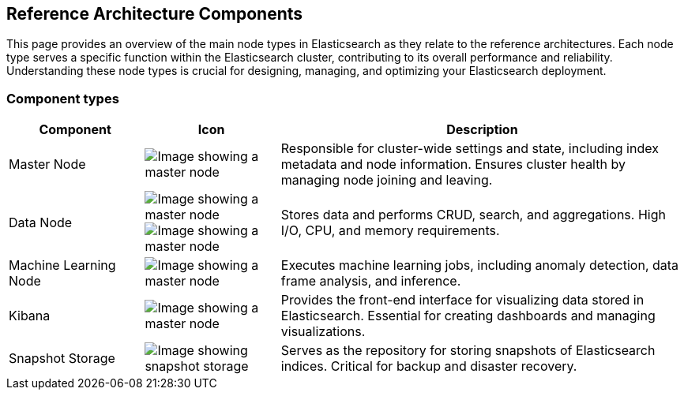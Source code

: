 [[reference-architecture-components]]
== Reference Architecture Components

This page provides an overview of the main node types in Elasticsearch as they relate to the reference architectures. Each node type serves a specific function within the Elasticsearch cluster, contributing to its overall performance and reliability. Understanding these node types is crucial for designing, managing, and optimizing your Elasticsearch deployment.

[discrete]
[[component-types]]
=== Component types

[cols="1,1,3", options="header"]
|===
| Component | Icon | Description

| Master Node
| image:images/master.png[Image showing a master node]
| Responsible for cluster-wide settings and state, including index metadata and node information. Ensures cluster health by managing node joining and leaving.

| Data Node
| image:images/hot.png[Image showing a master node]
image:images/frozen.png[Image showing a master node]
| Stores data and performs CRUD, search, and aggregations. High I/O, CPU, and memory requirements.
| Machine Learning Node
| image:images/machine-learning.png[Image showing a master node]
| Executes machine learning jobs, including anomaly detection, data frame analysis, and inference.
| Kibana
| image:images/Kibana.png[Image showing a master node]
| Provides the front-end interface for visualizing data stored in Elasticsearch. Essential for creating dashboards and managing visualizations.

| Snapshot Storage
| image:images/snapshot.png[Image showing snapshot storage]
| Serves as the repository for storing snapshots of Elasticsearch indices. Critical for backup and disaster recovery.

|===